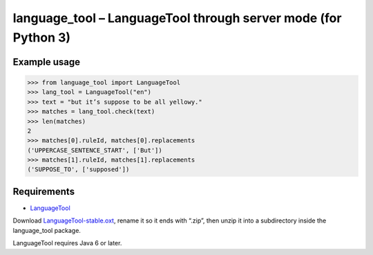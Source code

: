 language_tool – LanguageTool through server mode (for Python 3)
===============================================================


Example usage
-------------

>>> from language_tool import LanguageTool
>>> lang_tool = LanguageTool("en")
>>> text = "but it’s suppose to be all yellowy."
>>> matches = lang_tool.check(text)
>>> len(matches)
2
>>> matches[0].ruleId, matches[0].replacements
('UPPERCASE_SENTENCE_START', ['But'])
>>> matches[1].ruleId, matches[1].replacements
('SUPPOSE_TO', ['supposed'])


Requirements
------------

- `LanguageTool <http://www.languagetool.org/>`_

Download `LanguageTool-stable.oxt
<http://www.languagetool.org/download/LanguageTool-stable.oxt>`_,
rename it so it ends with “.zip”, then unzip it into a subdirectory
inside the language_tool package.

LanguageTool requires Java 6 or later.
